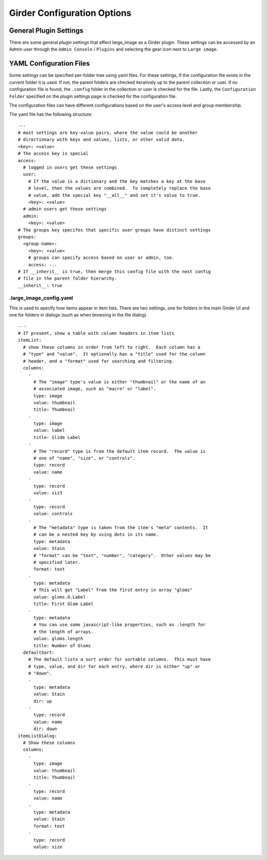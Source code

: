 Girder Configuration Options
============================

General Plugin Settings
-----------------------

There are some general plugin settings that affect large_image as a Girder plugin.  These settings can be accessed by an Admin user through the ``Admin Console`` / ``Plugins`` and selecting the gear icon next to ``Large image``.

YAML Configuration Files
------------------------

Some settings can be specified per-folder tree using yaml files.  For these settings, if the configuration file exists in the current folder it is used.  If not, the parent folders are checked iteratively up to the parent collection or user.  If no configuration file is found, the ``.config`` folder in the collection or user is checked for the file.  Lastly, the ``Configuration Folder`` specified on the plugin settings page is checked for the configuration file.

The configuration files can have different configurations based on the user's access level and group membership.

The yaml file has the following structure:

::

    ---
    # most settings are key-value pairs, where the value could be another
    # directionary with keys and values, lists, or other valid data.
    <key>: <value>
    # The access key is special
    access:
      # logged in users get these settings
      user:
        # If the value is a dictionary and the key matches a key at the base
        # level, then the values are combined.  To completely replace the base
        # value, add the special key "__all__" and set it's value to true.
        <key>: <value>
      # admin users get these settings
      admin:
        <key>: <value>
    # The groups key specifes that specific user groups have distinct settings
    groups:
      <group name>:
        <key>: <value>
        # groups can specify access based on user or admin, too.
        access: ...
    # If __inherit__ is true, then merge this config file with the next config
    # file in the parent folder hierarchy.
    __inherit__: true

.large_image_config.yaml
~~~~~~~~~~~~~~~~~~~~~~~~

This is used to specify how items appear in item lists.  There are two settings, one for folders in the main Girder UI and one for folders in dialogs (such as when browsing in the file dialog).

::

    ---
    # If present, show a table with column headers in item lists
    itemList:
      # show these columns in order from left to right.  Each column has a
      # "type" and "value".  It optionally has a "title" used for the column
      # header, and a "format" used for searching and filtering.
      columns:
        -
          # The "image" type's value is either "thumbnail" or the name of an
          # associated image, such as "macro" or "label".
          type: image
          value: thumbnail
          title: Thumbnail
        -
          type: image
          value: label
          title: Slide Label
        -
          # The "record" type is from the default item record.  The value is
          # one of "name", "size", or "controls".
          type: record
          value: name
        -
          type: record
          value: siz3
        -
          type: record
          value: controls
        -
          # The "metadata" type is taken from the item's "meta" contents.  It
          # can be a nested key by using dots in its name.
          type: metadata
          value: Stain
          # "format" can be "text", "number", "category".  Other values may be
          # specified later.
          format: text
        -
          type: metadata
          # This will get "Label" from the first entry in array "gloms"
          value: gloms.0.Label
          title: First Glom Label
        -
          type: metadata
          # You can use some javascript-like properties, such as .length for
          # the length of arrays.
          value: gloms.length
          title: Number of Gloms
      defaultSort:
        # The default lists a sort order for sortable columns.  This must have
        # type, value, and dir for each entry, where dir is either "up" or
        # "down".
        -
          type: metadata
          value: Stain
          dir: up
        -
          type: record
          value: name
          dir: down
    itemListDialog:
      # Show these columns
      columns:
        -
          type: image
          value: thumbnail
          title: Thumbnail
        -
          type: record
          value: name
        -
          type: metadata
          value: Stain
          format: text
        -
          type: record
          value: size
